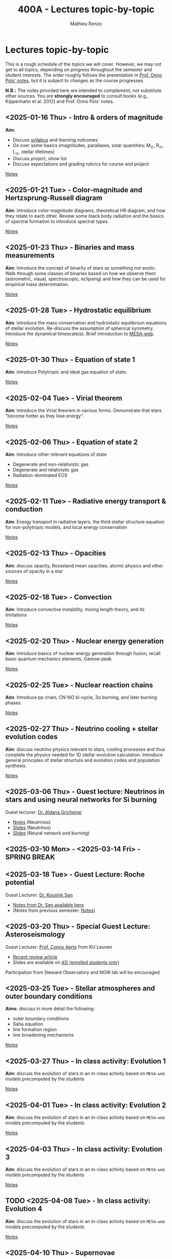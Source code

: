 #+Title: 400A - Lectures topic-by-topic
#+author: Mathieu Renzo
#+email: mrenzo@arizona.edu
#+options: title:nil
#+PREVIOUS_PAGE: syllabus.org
#+NEXT_PAGE: notes-lecture-Intro.org

* Lectures topic-by-topic
This is a rough schedule of the topics we will cover. However, we may
not get to all topics, depending on progress throughout the semester
and student interests. The order roughly follows the presentation in
[[https://www.astro.ru.nl/~onnop/][Prof. Onno Pols' notes]], but it is subject to changes as the course progresses.

*N.B.:* The notes provided here are intended to complement, /not/
substitute other sources. You are *strongly encouraged* to consult books
(e.g., Kippenhahn et al. 2012) and Prof. Onno Pols' notes.

** <2025-01-16 Thu> - Intro & orders of magnitude
*Aim*:
 - Discuss [[./syllabus.org][syllabus]] and learning outcomes
 - Go over some basics (magnitudes, parallaxes, solar quantities: M_{\odot}, R_{\odot}, L_{\odot}, stellar lifetimes)
 - Discuss project, show list
 - Discuss expectations and grading rubrics for course and project

[[./notes-lecture-Intro.org][Notes]]

** <2025-01-21 Tue> - Color-magnitude and Hertzsprung-Russell diagram
*Aim*: Introduce color-magnitude diagrams, theoretical HR diagram, and
how they relate to each other. Review some black body radiation and
the basics of spectral formation to introduce spectral types.

[[./notes-lecture-CMD-HRD.org][Notes]]

** <2025-01-23 Thu> - Binaries and mass measurements
*Aim*: Introduce the concept of binarity of stars as something /not/
exotic. Walk through some classes of binaries based on how we observe
them (astrometric, visual, spectroscopic, eclipsing) and how they can
be used for empirical mass determination.

[[./notes-lecture-BIN.org][Notes]]

** <2025-01-28 Tue> - Hydrostatic equilibrium
*Aim*: Introduce the mass conservation and hydrostatic equilibrium
equations of stellar evolution. Re-discuss the assumption of spherical
symmetry. Introduce the dynamical timescale(s). Brief introduction to
[[http://user.astro.wisc.edu/~townsend/static.php?ref=mesa-web-submit][MESA-web]].

[[./notes-lecture-HSE.org][Notes]]

** <2025-01-30 Thu> - Equation of state 1
*Aim*: Introduce Polytropic and ideal gas equation of state.

[[./notes-lecture-EOS1.org][Notes]]

** <2025-02-04 Tue> - Virial theorem
*Aim*: Introduce the Virial theorem in various forms. Demonstrate that
stars "become hotter as they lose energy".

[[./notes-lecture-VirTheo.org][Notes]]

** <2025-02-06 Thu> - Equation of state 2
*Aim*: Introduce other relevant equations of state
- Degenerate and non-relativistic gas
- Degenerate and relativistic gas
- Radiation-dominated EOS

[[./notes-lecture-EOS2.org][Notes]]

** <2025-02-11 Tue> - Radiative energy transport & conduction
*Aim*: Energy transport in radiative layers, the third stellar structure
equation for non-polytropic models, and local energy conservation

[[./notes-lecture-ETransport.org][Notes]]

** <2025-02-13 Thu> - Opacities
*Aim*: discuss opacity, Rosseland mean opacities, atomic physics and other
sources of opacity in a star

[[./notes-lecture-kappa.org][Notes]]

** <2025-02-18 Tue> - Convection
*Aim*: Introduce convective instability, mixing length theory, and its
limitations

[[./notes-lecture-convection.org][Notes]]

** <2025-02-20 Thu> - Nuclear energy generation
*Aim*: Introduce basics of nuclear energy generation through fusion,
recall basic quantum mechanics elements, Gamow peak

[[./notes-lecture-nuclear-burning.org][Notes]]

** <2025-02-25 Tue> - Nuclear reaction chains
*Aim*: Introduce pp chain, CN-NO bi-cycle, 3\alpha burning, and later burning
phases.

[[./notes-lecture-nuclear-cycles.org][Notes]]

** <2025-02-27 Thu> - Neutrino cooling + stellar evolution codes
*Aim*: discuss neutrino physics relevant to stars, cooling processes and
thus complete the physics needed for 1D stellar evolution calculation.
Introduce general principles of stellar structure and evolution codes
and population synthesis.

[[./notes-lecture-neutrinos.org][Notes]]

** <2025-03-06 Thu> - *Guest lecture*: Neutrinos in stars and using neural networks for Si burning
Guest lecturer: [[https://sites.google.com/view/aldanagrichener][Dr. Aldana Grichener]]

- [[https://drive.google.com/file/d/1AjrG15hWyWJdA9pg5cUYCm1ubIr3IiDx/view?usp=drive_link][Notes]] (Neutrinos)
- [[https://drive.google.com/file/d/1EpWOF-hU87DjrZwdmVOgm2MuDkS_CD9v/view?usp=drive_link][Slides]] (Neutrinos)
- [[https://drive.google.com/file/d/19BX64zOuuAxZZHW8mV5Uul4kk3wSfr0v/view?usp=drive_link][Slides]] (Neural network and burning)


** <2025-03-10 Mon> - <2025-03-14 Fri> - SPRING BREAK


** <2025-03-18 Tue> - *Guest Lecture*: Roche potential
Guest Lecturer: [[https://koushiksen1995.github.io/][Dr. Koushik Sen]]

 - [[https://koushiksen1995.github.io/#resources][Notes from Dr. Sen available here]]
 - (Notes from previous semester: [[./notes-lecture-RLOF.org][Notes]])

** <2025-03-20 Thu> - *Special Guest Lecture*: Asteroseismology
Guest Lecturer: [[https://fys.kuleuven.be/ster/staff/conny-aerts][Prof. Conny Aerts]] from KU Leuven

 - [[https://www.aanda.org/articles/aa/full_html/2024/12/aa48575-23/aa48575-23.html][Recent review article]]
 - Slides are available on [[https://d2l.arizona.edu/d2l/le/news/1561844/2547588/view][d2l (enrolled students only)]]

Participation from Steward Observatory and NOIR lab will be encouraged

** <2025-03-25 Tue> - Stellar atmospheres and outer boundary conditions
*Aims*: discuss in more detail the following:
- outer boundary conditions
- Saha equation
- line formation region
- line broadening mechanisms

[[./notes-lecture-radTrans.org][Notes]]

** <2025-03-27 Thu> - In class activity: Evolution 1
*Aim*: discuss the evolution of stars in an in-class activity based on
=MESA-web= models precomputed by the students

[[./notes-in-class-evol.org][Notes]]

** <2025-04-01 Tue> - In class activity: Evolution 2
*Aim*: discuss the evolution of stars in an in-class activity based on
=MESA-web= models precomputed by the students

[[./notes-in-class-evol.org][Notes]]

** <2025-04-03 Thu> - In class activity: Evolution 3
*Aim*: discuss the evolution of stars in an in-class activity based on
=MESA-web= models precomputed by the students

[[./notes-in-class-evol.org][Notes]]

** TODO <2025-04-08 Tue> - In class activity: Evolution 4
*Aim*: discuss the evolution of stars in an in-class activity based on
=MESA-web= models precomputed by the students

[[./notes-in-class-evol.org][Notes]]

** <2025-04-10 Thu> - Supernovae
*Aim*: Introduce the nomenclature for supernovae, discuss the physics of
core-collapse and the formation of compact objects

[[./notes-lecture-SNe.org][Notes]]

** TODO <2025-04-15 Tue> - Gravitational wave progenitors
*Aim*: introduce gravitational wave formation scenario (isolated binary
and dynamical assembly), discuss some known uncertainties.

[[./notes-lecture-GWprog.org][Notes]]

** <2025-04-17 Thu> - Two student presentations
*Aim*: students will present a topic in stellar evolution to the class.
The details of the schedule will be communicated on D2L

** <2025-04-22 Tue> - Two student presentations
*Aim*: students will present a topic in stellar evolution to the class.
The details of the schedule will be communicated on D2L

** <2025-04-24 Thu> - Two student presentations
*Aim*: students will present a topic in stellar evolution to the class.
The details of the schedule will be communicated on D2L

** <2025-04-29 Tue> - Two student presentations
*Aim*: students will present a topic in stellar evolution to the class.
The details of the schedule will be communicated on D2L

** <2025-05-01 Thu> - Two student presentations
*Aim*: students will present a topic in stellar evolution to the class.
The details of the schedule will be communicated on D2L

** <2025-05-06 Tue> - One student presentations
Extra time can be used as backup
